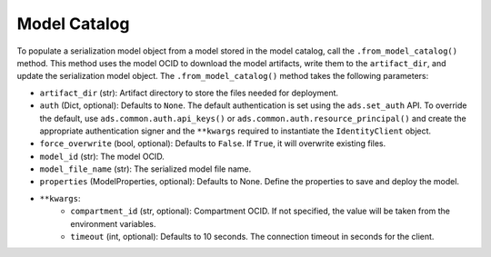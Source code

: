 Model Catalog
-------------

To populate a serialization model object from a model stored in the model catalog, call the ``.from_model_catalog()`` method. This method uses the model OCID to download the model artifacts, write them to the ``artifact_dir``, and update the serialization model object. The ``.from_model_catalog()`` method takes the following parameters:

* ``artifact_dir`` (str): Artifact directory to store the files needed for deployment.
* ``auth`` (Dict, optional): Defaults to ``None``. The default authentication is set using the ``ads.set_auth`` API. To override the default, use ``ads.common.auth.api_keys()`` or ``ads.common.auth.resource_principal()`` and create the appropriate authentication signer and the ``**kwargs`` required to instantiate the ``IdentityClient`` object.
* ``force_overwrite`` (bool, optional): Defaults to ``False``. If ``True``, it will overwrite existing files.
* ``model_id`` (str): The model OCID.
* ``model_file_name`` (str): The serialized model file name.
* ``properties`` (ModelProperties, optional): Defaults to None. Define the properties to save and deploy the model.
* ``**kwargs``:
    - ``compartment_id`` (str, optional): Compartment OCID. If not specified, the value will be taken from the environment variables.
    - ``timeout`` (int, optional): Defaults to 10 seconds. The connection timeout in seconds for the client.


